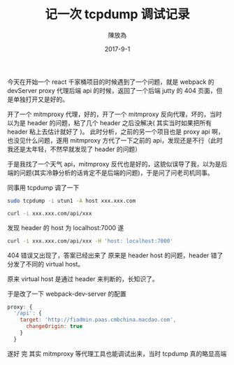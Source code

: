 #+TITLE: 记一次 tcpdump 调试记录
#+AUTHOR: 陳放為
#+DATE: 2017-9-1

今天在开始一个 react 千家桶项目的时候遇到了一个问题，就是 webpack 的 devServer proxy 代理后端 api 的时候，返回了一个后端 jutty 的 404 页面，但是单独打开又是好的。

开了一个 mitmproxy 代理，好的，开了一个 mitmproxy 反向代理，坏的，当时以为是 header 的问题，粘了几个 header 之后没解决( 其实当时如果把所有 header 粘上去估计就好了 )。
此时分析，之前的另一个项目也是 proxy api 啊，也没见什么问题，遂用 mitmproxy 方代了一下之前的 api，发现还是不行（此时我还是太年轻，不然早就发现了 header 的问题）

于是我找了一个天气 api，mitmproxy 反代也是好的，这貌似误导了我，以为是后端的问题(其实冷静分析的话肯定不是后端的问题)，于是问了问老司机同事。

同事用 tcpdump 调了一下

#+BEGIN_SRC bash
sudo tcpdump -i utun1 -A host xxx.xxx.com

curl -i xxx.xxx.com/api/xxx
#+END_SRC

发现 header 的 host 为 localhost:7000
遂
#+BEGIN_SRC bash
curl -i xxx.xxx.com/api/xxx -H 'host: localhost:7000'
#+END_SRC

404 错误又出现了，答案已经出来了
原来是 header host 的问题，header 错了分发了不同的 virtual host。

原来 virtual host 是通过 header 来判断的，长知识了。

于是改了一下 webpack-dev-server 的配置
#+BEGIN_SRC javascript
proxy: {
  '/api': {
    target: 'http://fiadmin.paas.cmbchina.macdao.com',
      changeOrigin: true
    }
  }
#+END_SRC
遂好
完
其实 mitmproxy 等代理工具也能调试出来，当时 tcpdump 真的略显高端
